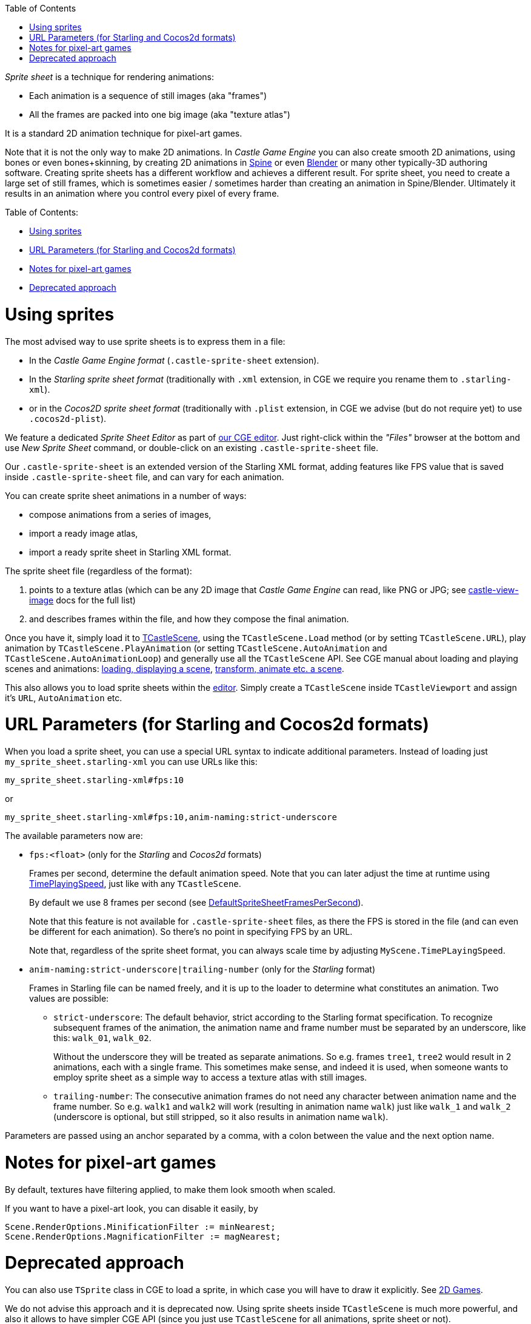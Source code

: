 :doctype: book
:sectnums:
:source-highlighter: coderay
:toc: left

_Sprite sheet_ is a technique for rendering animations:

* Each animation is a sequence of still images (aka "frames")
* All the frames are packed into one big image (aka "texture atlas")

It is a standard 2D animation technique for pixel-art games.

Note that it is not the only way to make 2D animations. In _Castle Game Engine_ you can also create smooth 2D animations, using bones or even bones+skinning, by creating 2D animations in link:pass:[Spine][] or even https://castle-engine.io/creating_data_blender.php[Blender] or many other typically-3D authoring software. Creating sprite sheets has a different workflow and achieves a different result. For sprite sheet, you need to create a large set of still frames, which is sometimes easier / sometimes harder than creating an animation in Spine/Blender. Ultimately it results in an animation where you control every pixel of every frame.

Table of Contents:

* <<using-sprites,Using sprites>>
* <<url-parameters-for-starling-and-cocos2d-formats,URL Parameters (for Starling and Cocos2d formats)>>
* <<notes-for-pixel-art-games,Notes for pixel-art games>>
* <<deprecated-approach,Deprecated approach>>

= Using sprites

The most advised way to use sprite sheets is to express them in a file:

* In the _Castle Game Engine format_ (`.castle-sprite-sheet` extension).
* In the _Starling sprite sheet format_ (traditionally with `.xml` extension, in CGE we require you rename them to `.starling-xml`).
* or in the _Cocos2D sprite sheet format_ (traditionally with `.plist` extension, in CGE we advise (but do not require yet) to use `.cocos2d-plist`).

We feature a dedicated _Sprite Sheet Editor_ as part of https://castle-engine.io/manual_editor.php[our CGE editor]. Just right-click within the _"Files"_ browser at the bottom and use _New Sprite Sheet_ command, or double-click on an existing `.castle-sprite-sheet` file.

Our `.castle-sprite-sheet` is an extended version of the Starling XML format, adding features like FPS value that is saved inside `.castle-sprite-sheet` file, and can vary for each animation.

You can create sprite sheet animations in a number of ways:

* compose animations from a series of images,
* import a ready image atlas,
* import a ready sprite sheet in Starling XML format.

The sprite sheet file (regardless of the format):

. points to a texture atlas (which can be any 2D image that _Castle Game Engine_ can read, like PNG or JPG; see https://castle-engine.io/castle-view-image.php[castle-view-image] docs for the full list)
. and describes frames within the file, and how they compose the final animation.

Once you have it, simply load it to https://castle-engine.io/apidoc-unstable/html/CastleScene.TCastleScene.html[TCastleScene], using the `TCastleScene.Load` method (or by setting `TCastleScene.URL`), play animation by `TCastleScene.PlayAnimation` (or setting `TCastleScene.AutoAnimation` and `TCastleScene.AutoAnimationLoop`) and generally use all the `TCastleScene` API. See CGE manual about loading and playing scenes and animations: https://castle-engine.io/manual_load_3d.php[loading, displaying a scene], https://castle-engine.io/manual_scene.php[transform, animate etc. a scene].

This also allows you to load sprite sheets within the https://castle-engine.io/manual_editor.php[editor]. Simply create a `TCastleScene` inside `TCastleViewport` and assign it's `URL`, `AutoAnimation` etc.

= URL Parameters (for Starling and Cocos2d formats)

When you load a sprite sheet, you can use a special URL syntax to indicate additional parameters. Instead of loading just `my_sprite_sheet.starling-xml` you can use URLs like this:

----
my_sprite_sheet.starling-xml#fps:10
----

or

----
my_sprite_sheet.starling-xml#fps:10,anim-naming:strict-underscore
----

The available parameters now are:

* `fps:<float>` (only for the _Starling_ and _Cocos2d_ formats)
+
Frames per second, determine the default animation speed. Note that you can later adjust the time at runtime using https://castle-engine.io/apidoc-unstable/html/CastleSceneCore.TCastleSceneCore.html#TimePlayingSpeed[TimePlayingSpeed], just like with any `TCastleScene`.
+
By default we use 8 frames per second (see https://castle-engine.io/apidoc-unstable/html/CastleTextureImages.html#DefaultSpriteSheetFramesPerSecond[DefaultSpriteSheetFramesPerSecond]).
+
Note that this feature is not available for `.castle-sprite-sheet` files, as there the FPS is stored in the file (and can even be different for each animation). So there's no point in specifying FPS by an URL.
+
Note that, regardless of the sprite sheet format, you can always scale time by adjusting `MyScene.TimePLayingSpeed`.

* `anim-naming:strict-underscore|trailing-number` (only for the _Starling_ format)
+
Frames in Starling file can be named freely, and it is up to the loader to determine what constitutes an animation. Two values are possible:

 ** `strict-underscore`: The default behavior, strict according to the Starling format specification. To recognize subsequent frames of the animation, the animation name and frame number must be separated by an underscore, like this: `walk_01`, `walk_02`.
+
Without the underscore they will be treated as separate animations. So e.g. frames `tree1`, `tree2` would result in 2 animations, each with a single frame. This sometimes make sense, and indeed it is used, when someone wants to employ sprite sheet as a simple way to access a texture atlas with still images.

 ** `trailing-number`: The consecutive animation frames do not need any character between animation name and the frame number. So e.g. `walk1` and `walk2` will work (resulting in animation name `walk`) just like `walk_1` and `walk_2` (underscore is optional, but still stripped, so it also results in animation name `walk`).

Parameters are passed using an anchor separated by a comma, with a colon between the value and the next option name.

= Notes for pixel-art games

By default, textures have filtering applied, to make them look smooth when scaled.

If you want to have a pixel-art look, you can disable it easily, by

----
Scene.RenderOptions.MinificationFilter := minNearest;
Scene.RenderOptions.MagnificationFilter := magNearest;
----

= Deprecated approach

You can also use `TSprite` class in CGE to load a sprite, in which case you will have to draw it explicitly. See link:pass:[2D Games][].

We do not advise this approach and it is deprecated now. Using sprite sheets inside `TCastleScene` is much more powerful, and also it allows to have simpler CGE API (since you just use `TCastleScene` for all animations, sprite sheet or not).
